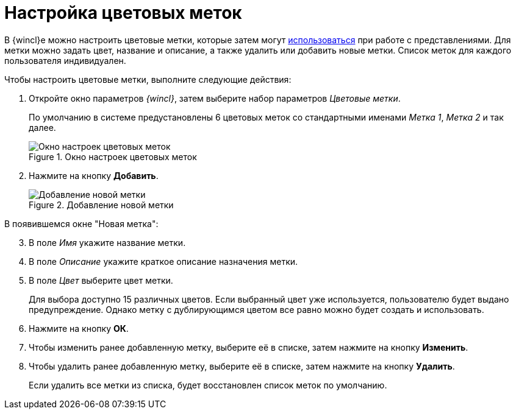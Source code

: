 = Настройка цветовых меток

В {wincl}е можно настроить цветовые метки, которые затем могут xref:views-color-labels.adoc[использоваться] при работе с представлениями. Для метки можно задать цвет, название и описание, а также удалить или добавить новые метки. Список меток для каждого пользователя индивидуален.

.Чтобы настроить цветовые метки, выполните следующие действия:
. Откройте окно параметров _{wincl}_, затем выберите набор параметров _Цветовые метки_.
+
По умолчанию в системе предустановлены 6 цветовых меток со стандартными именами _Метка 1_, _Метка 2_ и так далее.
+
.Окно настроек цветовых меток
image::settings-color-labels.png[Окно настроек цветовых меток]
+
. Нажмите на кнопку *Добавить*.
+
.Добавление новой метки
image::settings-color-labels-add.png[Добавление новой метки]

[start=3]
.В появившемся окне "Новая метка":
. В поле _Имя_ укажите название метки.
. В поле _Описание_ укажите краткое описание назначения метки.
. В поле _Цвет_ выберите цвет метки.
+
Для выбора доступно 15 различных цветов. Если выбранный цвет уже используется, пользователю будет выдано предупреждение. Однако метку с дублирующимся цветом все равно можно будет создать и использовать.
+
. Нажмите на кнопку *ОК*.
. Чтобы изменить ранее добавленную метку, выберите её в списке, затем нажмите на кнопку *Изменить*.
. Чтобы удалить ранее добавленную метку, выберите её в списке, затем нажмите на кнопку *Удалить*.
+
Если удалить все метки из списка, будет восстановлен список меток по умолчанию.
